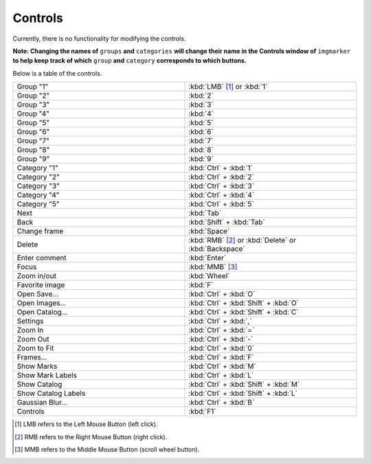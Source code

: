 Controls
======================

Currently, there is no functionality for modifying the controls.

**Note: Changing the names of** ``groups`` **and** ``categories`` **will change their name in the Controls window of** ``imgmarker`` **to help keep track of which** ``group`` **and** ``category`` **corresponds to which buttons.**

Below is a table of the controls.

.. list-table::
   :widths: 50 50
   :header-rows: 0

   * - Group "1"
     - :kbd:`LMB` [1]_ or :kbd:`1`
   * - Group "2" 
     - :kbd:`2`
   * - Group "3"
     - :kbd:`3`
   * - Group "4"
     - :kbd:`4`
   * - Group "5"
     - :kbd:`5`
   * - Group "6"
     - :kbd:`6`
   * - Group "7"
     - :kbd:`7`
   * - Group "8"
     - :kbd:`8`
   * - Group "9"
     - :kbd:`9`
   * - Category "1"
     - :kbd:`Ctrl` + :kbd:`1`
   * - Category "2"
     - :kbd:`Ctrl` + :kbd:`2`
   * - Category "3"
     - :kbd:`Ctrl` + :kbd:`3`
   * - Category "4"
     - :kbd:`Ctrl` + :kbd:`4`
   * - Category "5"
     - :kbd:`Ctrl` + :kbd:`5`
   * - Next
     - :kbd:`Tab`
   * - Back
     - :kbd:`Shift` + :kbd:`Tab`
   * - Change frame
     - :kbd:`Space`
   * - Delete
     - :kbd:`RMB` [2]_ or :kbd:`Delete` or :kbd:`Backspace`
   * - Enter comment
     - :kbd:`Enter`
   * - Focus
     - :kbd:`MMB` [3]_
   * - Zoom in/out
     - :kbd:`Wheel`
   * - Favorite image
     - :kbd:`F`
   * - Open Save...
     - :kbd:`Ctrl` + :kbd:`O`
   * - Open Images...
     - :kbd:`Ctrl` + :kbd:`Shift` + :kbd:`O`
   * - Open Catalog...
     - :kbd:`Ctrl` + :kbd:`Shift` + :kbd:`C`
   * - Settings
     - :kbd:`Ctrl` + :kbd:`,`
   * - Zoom In
     - :kbd:`Ctrl` + :kbd:`=`
   * - Zoom Out
     - :kbd:`Ctrl` + :kbd:`-`
   * - Zoom to Fit
     - :kbd:`Ctrl` + :kbd:`0`
   * - Frames...
     - :kbd:`Ctrl` + :kbd:`F`
   * - Show Marks
     - :kbd:`Ctrl` + :kbd:`M`
   * - Show Mark Labels
     - :kbd:`Ctrl` + :kbd:`L`
   * - Show Catalog
     - :kbd:`Ctrl` + :kbd:`Shift` + :kbd:`M`
   * - Show Catalog Labels
     - :kbd:`Ctrl` + :kbd:`Shift` + :kbd:`L`
   * - Gaussian Blur...
     - :kbd:`Ctrl` + :kbd:`B`
   * - Controls
     - :kbd:`F1`
   

.. [1] LMB refers to the Left Mouse Button (left click).
.. [2] RMB refers to the Right Mouse Button (right click).
.. [3] MMB refers to the Middle Mouse Button (scroll wheel button).

